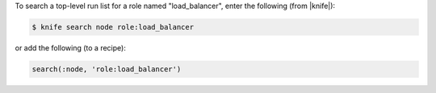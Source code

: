 .. This is an included how-to. 

To search a top-level run list for a role named "load_balancer", enter the following (from |knife|):

.. code-block:: bash

   $ knife search node role:load_balancer

or add the following (to a recipe):

.. code-block:: ruby

   search(:node, 'role:load_balancer')
  